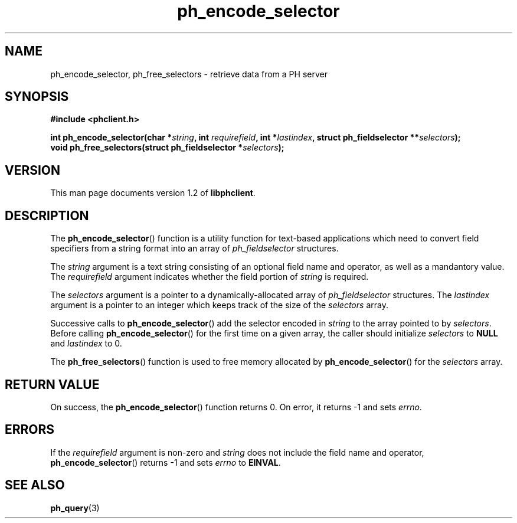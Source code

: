 .TH ph_encode_selector 3 "Oct 2002" "University of Illinois" "C Library Calls"
.SH NAME
ph_encode_selector, ph_free_selectors \- retrieve data from a PH server
.SH SYNOPSIS
.B #include <phclient.h>
.P
.BI "int ph_encode_selector(char *" string ", int " requirefield ","
.BI "int *" lastindex ", struct ph_fieldselector **" selectors ");"
.br
.BI "void ph_free_selectors(struct ph_fieldselector *" selectors ");"
.SH VERSION
This man page documents version 1.2 of \fBlibphclient\fP.
.SH DESCRIPTION
The \fBph_encode_selector\fP() function is a utility function for
text-based applications which need to convert field specifiers from
a string format into an array of \fIph_fieldselector\fP structures.

The \fIstring\fP argument is a text string consisting of an optional
field name and operator, as well as a mandantory value.  The
\fIrequirefield\fP argument indicates whether the field portion
of \fIstring\fP is required.

The \fIselectors\fP argument is a pointer to a dynamically-allocated
array of \fIph_fieldselector\fP structures.  The \fIlastindex\fP
argument is a pointer to an integer which keeps track of the size
of the \fIselectors\fP array.

Successive calls to \fBph_encode_selector\fP() add the selector encoded in
\fIstring\fP to the array pointed to by \fIselectors\fP.  Before calling
\fBph_encode_selector\fP() for the first time on a given array, the caller
should initialize \fIselectors\fP to \fBNULL\fP and \fIlastindex\fP to 0.

The \fBph_free_selectors\fP() function is used to free memory allocated
by \fBph_encode_selector\fP() for the \fIselectors\fP array.
.SH RETURN VALUE
On success, the \fBph_encode_selector\fP() function returns 0.  On error, it
returns -1 and sets \fIerrno\fP.
.SH ERRORS
If the \fIrequirefield\fP argument is non-zero and \fIstring\fP does
not include the field name and operator, \fBph_encode_selector\fP()
returns -1 and sets \fIerrno\fP to \fBEINVAL\fP.
.SH SEE ALSO
.BR ph_query (3)
